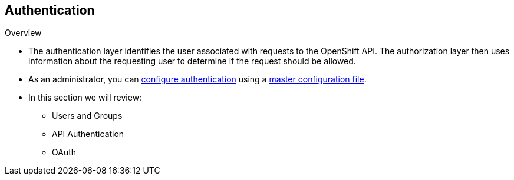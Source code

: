 == Authentication
:noaudio:
.Overview
* The authentication layer identifies the user associated with requests to the
OpenShift API. The authorization layer then uses information about the
requesting user to determine if the request should be allowed.

* As an administrator, you can
link:https://docs.openshift.com/enterprise/3.0/admin_guide/configuring_authentication.html[configure authentication]
using a link:https://docs.openshift.com/enterprise/3.0/admin_guide/master_node_configuration.html[master
configuration file].

* In this section we will review:
** Users and Groups
** API Authentication
** OAuth

ifdef::showscript[]
=== Transcript

endif::showscript[]

